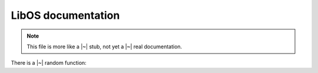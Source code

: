 LibOS documentation
===================

.. note::

   This file is more like a |~| stub, not yet a |~| real documentation.

There is a |~| random function:

.. doxygenfunction:: event_wait_with_retry
   :project: libos
